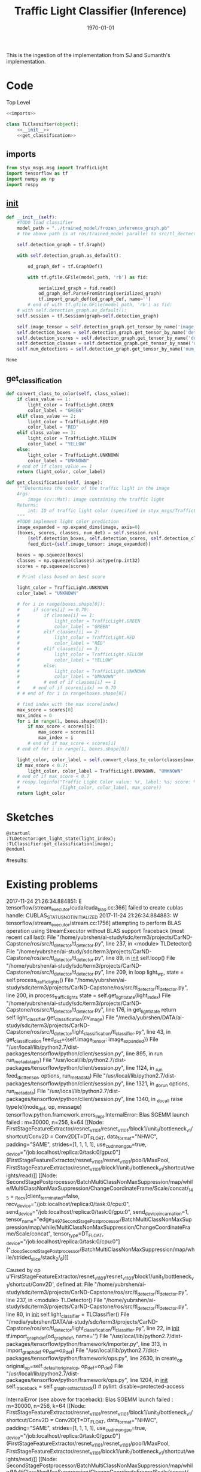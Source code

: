 #+LATEX_CLASS: article
#+LATEX_CLASS_OPTIONS:
#+LATEX_HEADER:
#+LATEX_HEADER_EXTRA:
#+DESCRIPTION:
#+KEYWORDS:
#+SUBTITLE:
#+LATEX_COMPILER: pdflatex
#+DATE: \today

#+TITLE: Traffic Light Classifier (Inference)

This is the ingestion of the implementation from SJ and Sumanth's implementation.


* Code

Top Level

#+NAME:tl-classifier
#+BEGIN_SRC python :noweb tangle :tangle ./ros/src/tl_detector/light_classification/tl_classifier.py
  <<imports>>

  class TLClassifier(object):
      <<__init__>>
      <<get_classification>>
#+END_SRC


** imports

#+NAME:imports
#+BEGIN_SRC python :noweb tangle :tangle
  from styx_msgs.msg import TrafficLight
  import tensorflow as tf
  import numpy as np
  import rospy
#+END_SRC

** __init__

#+NAME:__init__
#+BEGIN_SRC python :noweb tangle :tangle
  def __init__(self):
      #TODO load classifier
      model_path = "../trained_model/frozen_inference_graph.pb"
      # the above path is at ros/trained_model parallel to src/tl_dectector

      self.detection_graph = tf.Graph()

      with self.detection_graph.as_default():

          od_graph_def = tf.GraphDef()

          with tf.gfile.GFile(model_path, 'rb') as fid:

              serialized_graph = fid.read()
              od_graph_def.ParseFromString(serialized_graph)
              tf.import_graph_def(od_graph_def, name='')
          # end of with tf.gfile.GFile(model_path, 'rb') as fid:
      # with self.detection_graph.as_default():
      self.session = tf.Session(graph=self.detection_graph)

      self.image_tensor = self.detection_graph.get_tensor_by_name('image_tensor:0')
      self.detection_boxes = self.detection_graph.get_tensor_by_name('detection_boxes:0')
      self.detection_scores = self.detection_graph.get_tensor_by_name('detection_scores:0')
      self.detection_classes = self.detection_graph.get_tensor_by_name('detection_classes:0')
      self.num_detections = self.detection_graph.get_tensor_by_name('num_detections:0')
#+END_SRC

#+RESULTS: __init__
: None

** get_classification

#+NAME:get_classification
#+BEGIN_SRC python :noweb tangle :tangle
  def convert_class_to_color(self, class_value):
      if class_value == 1:
          light_color = TrafficLight.GREEN
          color_label = "GREEN"
      elif class_value == 2:
          light_color = TrafficLight.RED
          color_label = "RED"
      elif class_value == 3:
          light_color = TrafficLight.YELLOW
          color_label = "YELLOW"
      else:
          light_color = TrafficLight.UNKNOWN
          color_label = "UNKNOWN"
      # end of if class_value == 1
      return (light_color, color_label)

  def get_classification(self, image):
      """Determines the color of the traffic light in the image
      Args:
          image (cv::Mat): image containing the traffic light
      Returns:
          int: ID of traffic light color (specified in styx_msgs/TrafficLight)
      """
      #TODO implement light color prediction
      image_expanded = np.expand_dims(image, axis=0)
      (boxes, scores, classes, num_det) = self.session.run(
          [self.detection_boxes, self.detection_scores, self.detection_classes, self.num_detections],
          feed_dict={self.image_tensor: image_expanded})

      boxes = np.squeeze(boxes)
      classes = np.squeeze(classes).astype(np.int32)
      scores = np.squeeze(scores)

      # Print class based on best score

      light_color = TrafficLight.UNKNOWN
      color_label = "UNKNOWN"

      # for i in range(boxes.shape[0]):
      #     if scores[i] >= 0.70:
      #         if classes[i] == 1:
      #             light_color = TrafficLight.GREEN
      #             color_label = "GREEN"
      #         elif classes[i] == 2:
      #             light_color = TrafficLight.RED
      #             color_label = "RED"
      #         elif classes[i] == 3:
      #             light_color = TrafficLight.YELLOW
      #             color_label = "YELLOW"
      #         else:
      #             light_color = TrafficLight.UNKNOWN
      #             color_label = "UNKNOWN"
      #         # end of if classes[i] == 1
      #     # end of if scores[idx] >= 0.70
      # # end of for i in range(boxes.shape[0])

      # find index with the max score[index]
      max_score = scores[0]
      max_index = 0
      for i in range(1, boxes.shape[0]):
          if max_score < scores[i]:
              max_score = scores[i]
              max_index = i
          # end of if max_score < scores[i]
      # end of for i in range(1, boxes.shape[0])

      light_color, color_label = self.convert_class_to_color(classes[max_index])
      if max_score < 0.7:
          light_color, color_label = TrafficLight.UNKNOWN, "UNKNOWN"
      # end of if max_score < 0.7
      # rospy.loginfo("Traffic Light Color value: %r, label: %s; score: %f" %
      #               (light_color, color_label, max_score))
      return light_color
#+END_SRC

* Sketches

#+BEGIN_SRC plantuml :file traffic-light-classification.png
@startuml
:TLDetector:get_light_state(light_index);
:TLClassifier:get_classification(image);
@enduml
#+END_SRC

#+RESULTS:
[[file:traffic-light-classification.png]]

#results:

* Existing problems
2017-11-24 21:26:34.884851: E tensorflow/stream_executor/cuda/cuda_blas.cc:366] failed to create cublas handle: CUBLAS_STATUS_NOT_INITIALIZED
2017-11-24 21:26:34.884883: W tensorflow/stream_executor/stream.cc:1756] attempting to perform BLAS operation using StreamExecutor without BLAS support
Traceback (most recent call last):
  File "/home/yubrshen/ai-study/sdc/term3/projects/CarND-Capstone/ros/src/tl_detector/tl_detector.py", line 237, in <module>
    TLDetector()
  File "/home/yubrshen/ai-study/sdc/term3/projects/CarND-Capstone/ros/src/tl_detector/tl_detector.py", line 89, in __init__
    self.loop()
  File "/home/yubrshen/ai-study/sdc/term3/projects/CarND-Capstone/ros/src/tl_detector/tl_detector.py", line 209, in loop
    light_wp, state = self.process_traffic_lights()
  File "/home/yubrshen/ai-study/sdc/term3/projects/CarND-Capstone/ros/src/tl_detector/tl_detector.py", line 200, in process_traffic_lights
    state = self.get_light_state(light_index)
  File "/home/yubrshen/ai-study/sdc/term3/projects/CarND-Capstone/ros/src/tl_detector/tl_detector.py", line 176, in get_light_state
    return self.light_classifier.get_classification(cv_image)
  File "/media/yubrshen/DATA/ai-study/sdc/term3/projects/CarND-Capstone/ros/src/tl_detector/light_classification/tl_classifier.py", line 43, in get_classification
    feed_dict={self.image_tensor: image_expanded})
  File "/usr/local/lib/python2.7/dist-packages/tensorflow/python/client/session.py", line 895, in run
    run_metadata_ptr)
  File "/usr/local/lib/python2.7/dist-packages/tensorflow/python/client/session.py", line 1124, in _run
    feed_dict_tensor, options, run_metadata)
  File "/usr/local/lib/python2.7/dist-packages/tensorflow/python/client/session.py", line 1321, in _do_run
    options, run_metadata)
  File "/usr/local/lib/python2.7/dist-packages/tensorflow/python/client/session.py", line 1340, in _do_call
    raise type(e)(node_def, op, message)
tensorflow.python.framework.errors_impl.InternalError: Blas SGEMM launch failed : m=30000, n=256, k=64
	 [[Node: FirstStageFeatureExtractor/resnet_v1_101/resnet_v1_101/block1/unit_1/bottleneck_v1/shortcut/Conv2D = Conv2D[T=DT_FLOAT, data_format="NHWC", padding="SAME", strides=[1, 1, 1, 1], use_cudnn_on_gpu=true, _device="/job:localhost/replica:0/task:0/gpu:0"](FirstStageFeatureExtractor/resnet_v1_101/resnet_v1_101/pool1/MaxPool, FirstStageFeatureExtractor/resnet_v1_101/block1/unit_1/bottleneck_v1/shortcut/weights/read)]]
	 [[Node: SecondStagePostprocessor/BatchMultiClassNonMaxSuppression/map/while/MultiClassNonMaxSuppression/ChangeCoordinateFrame/Scale/concat/_145 = _Recv[client_terminated=false, recv_device="/job:localhost/replica:0/task:0/cpu:0", send_device="/job:localhost/replica:0/task:0/gpu:0", send_device_incarnation=1, tensor_name="edge_3497_SecondStagePostprocessor/BatchMultiClassNonMaxSuppression/map/while/MultiClassNonMaxSuppression/ChangeCoordinateFrame/Scale/concat", tensor_type=DT_FLOAT, _device="/job:localhost/replica:0/task:0/cpu:0"](^_cloopSecondStagePostprocessor/BatchMultiClassNonMaxSuppression/map/while/strided_slice/stack_2/_6)]]

Caused by op u'FirstStageFeatureExtractor/resnet_v1_101/resnet_v1_101/block1/unit_1/bottleneck_v1/shortcut/Conv2D', defined at:
  File "/home/yubrshen/ai-study/sdc/term3/projects/CarND-Capstone/ros/src/tl_detector/tl_detector.py", line 237, in <module>
    TLDetector()
  File "/home/yubrshen/ai-study/sdc/term3/projects/CarND-Capstone/ros/src/tl_detector/tl_detector.py", line 80, in __init__
    self.light_classifier = TLClassifier()
  File "/media/yubrshen/DATA/ai-study/sdc/term3/projects/CarND-Capstone/ros/src/tl_detector/light_classification/tl_classifier.py", line 22, in __init__
    tf.import_graph_def(od_graph_def, name='')
  File "/usr/local/lib/python2.7/dist-packages/tensorflow/python/framework/importer.py", line 313, in import_graph_def
    op_def=op_def)
  File "/usr/local/lib/python2.7/dist-packages/tensorflow/python/framework/ops.py", line 2630, in create_op
    original_op=self._default_original_op, op_def=op_def)
  File "/usr/local/lib/python2.7/dist-packages/tensorflow/python/framework/ops.py", line 1204, in __init__
    self._traceback = self._graph._extract_stack()  # pylint: disable=protected-access

InternalError (see above for traceback): Blas SGEMM launch failed : m=30000, n=256, k=64
	 [[Node: FirstStageFeatureExtractor/resnet_v1_101/resnet_v1_101/block1/unit_1/bottleneck_v1/shortcut/Conv2D = Conv2D[T=DT_FLOAT, data_format="NHWC", padding="SAME", strides=[1, 1, 1, 1], use_cudnn_on_gpu=true, _device="/job:localhost/replica:0/task:0/gpu:0"](FirstStageFeatureExtractor/resnet_v1_101/resnet_v1_101/pool1/MaxPool, FirstStageFeatureExtractor/resnet_v1_101/block1/unit_1/bottleneck_v1/shortcut/weights/read)]]
	 [[Node: SecondStagePostprocessor/BatchMultiClassNonMaxSuppression/map/while/MultiClassNonMaxSuppression/ChangeCoordinateFrame/Scale/concat/_145 = _Recv[client_terminated=false, recv_device="/job:localhost/replica:0/task:0/cpu:0", send_device="/job:localhost/replica:0/task:0/gpu:0", send_device_incarnation=1, tensor_name="edge_3497_SecondStagePostprocessor/BatchMultiClassNonMaxSuppression/map/while/MultiClassNonMaxSuppression/ChangeCoordinateFrame/Scale/concat", tensor_type=DT_FLOAT, _device="/job:localhost/replica:0/task:0/cpu:0"](^_cloopSecondStagePostprocessor/BatchMultiClassNonMaxSuppression/map/while/strided_slice/stack_2/_6)]]

[tl_detector-8] process has died [pid 7469, exit code 1, cmd /home/yubrshen/ai-study/sdc/term3/projects/CarND-Capstone/ros/src/tl_detector/tl_detector.py __name:=tl_detector __log:=/home/yubrshen/.ros/log/18d1ecb8-d1a1-11e7-91f9-18dbf212c2fb/tl_detector-8.log].
log file: /home/yubrshen/.ros/log/18d1ecb8-d1a1-11e7-91f9-18dbf212c2fb/tl_detector-8*.log
127.0.0.1 - - [24/Nov/2017 21:26:40] "GET /socket.io/?EIO=4&transport=websocket HTTP/1.1" 200 0 18.642115

As of<2017-11-24 Fri 21:28> the above problem comes back, after move the processing to a loop with frequency 3 Hz.
